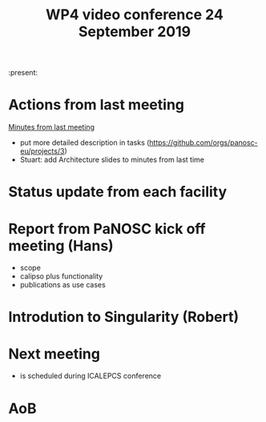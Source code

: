 #+TITLE: WP4 video conference 24 September 2019
#+OPTIONS: num:1

:present:

* Actions from last meeting

[[../2019-09-10/notes.org][Minutes from last meeting]]

- put more detailed description in tasks (https://github.com/orgs/panosc-eu/projects/3)
- Stuart: add Architecture slides to minutes from last time

* Status update from each facility

* Report from PaNOSC kick off meeting (Hans)
- scope
- calipso plus functionality
- publications as use cases

* Introdution to Singularity (Robert)

* Next meeting
- is scheduled during ICALEPCS conference

* AoB

